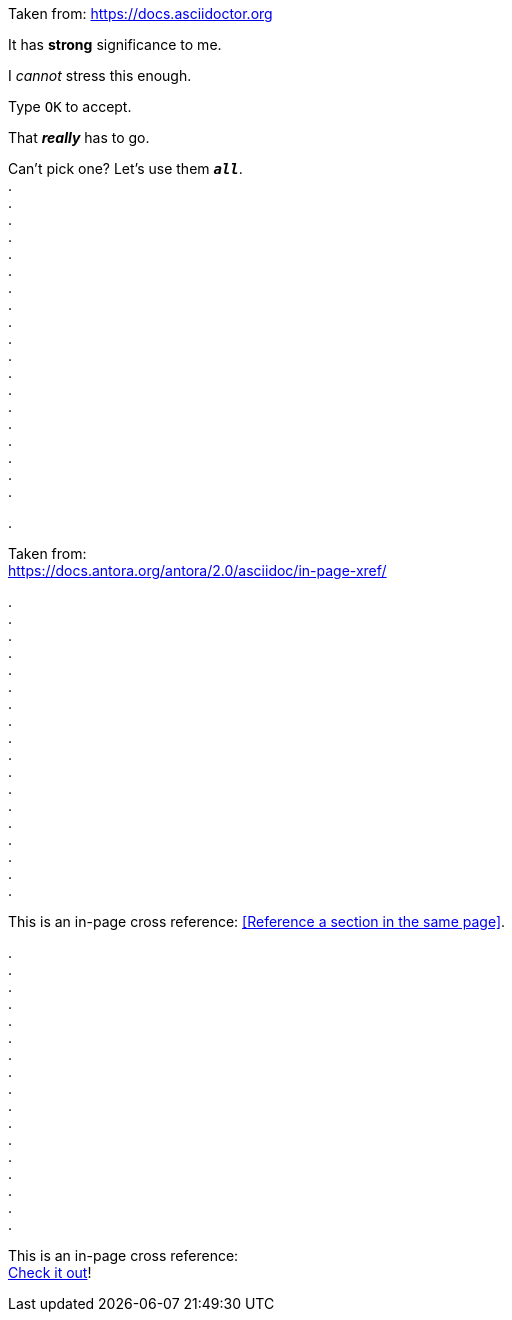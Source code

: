 

:hardbreaks-option:

Taken from: https://docs.asciidoctor.org

It has *strong* significance to me.

I _cannot_ stress this enough.

Type `OK` to accept.

That *_really_* has to go.

Can't pick one? Let's use them `*_all_*`.
.
.
.
.
.
.
.
.
.
.
.
.
.
.
.
.
.
.
.

.

Taken from:
https://docs.antora.org/antora/2.0/asciidoc/in-page-xref/


.
.
.
.
.
.
.
.
.
.
.
.
.
.
.
.
.
.















This is an in-page cross reference: <<Reference a section in the same page>>.

.
.
.
.
.
.
.
.
.
.
.
.
.
.
.
.
.





This is an in-page cross reference:
<<reference-a-section-in-the-same-page,Check it out>>!
